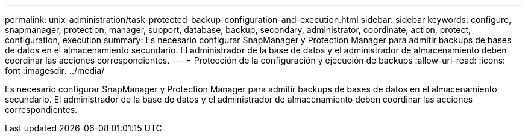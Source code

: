 ---
permalink: unix-administration/task-protected-backup-configuration-and-execution.html 
sidebar: sidebar 
keywords: configure, snapmanager, protection, manager, support, database, backup, secondary, administrator, coordinate, action, protect, configuration, execution 
summary: Es necesario configurar SnapManager y Protection Manager para admitir backups de bases de datos en el almacenamiento secundario. El administrador de la base de datos y el administrador de almacenamiento deben coordinar las acciones correspondientes. 
---
= Protección de la configuración y ejecución de backups
:allow-uri-read: 
:icons: font
:imagesdir: ../media/


[role="lead"]
Es necesario configurar SnapManager y Protection Manager para admitir backups de bases de datos en el almacenamiento secundario. El administrador de la base de datos y el administrador de almacenamiento deben coordinar las acciones correspondientes.
